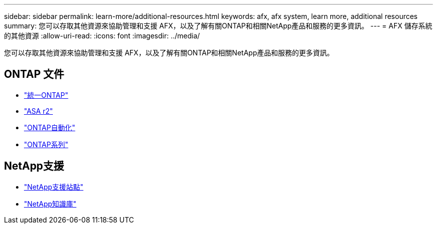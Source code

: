 ---
sidebar: sidebar 
permalink: learn-more/additional-resources.html 
keywords: afx, afx system, learn more, additional resources 
summary: 您可以存取其他資源來協助管理和支援 AFX，以及了解有關ONTAP和相關NetApp產品和服務的更多資訊。 
---
= AFX 儲存系統的其他資源
:allow-uri-read: 
:icons: font
:imagesdir: ../media/


[role="lead"]
您可以存取其他資源來協助管理和支援 AFX，以及了解有關ONTAP和相關NetApp產品和服務的更多資訊。



== ONTAP 文件

* https://docs.netapp.com/us-en/ontap/["統一ONTAP"^]
* https://docs.netapp.com/us-en/asa-r2/["ASA r2"^]
* https://docs.netapp.com/us-en/ontap-automation/["ONTAP自動化"^]
* https://docs.netapp.com/us-en/ontap-family["ONTAP系列"^]




== NetApp支援

* https://mysupport.netapp.com/["NetApp支援站點"^]
* https://kb.netapp.com/["NetApp知識庫"]

